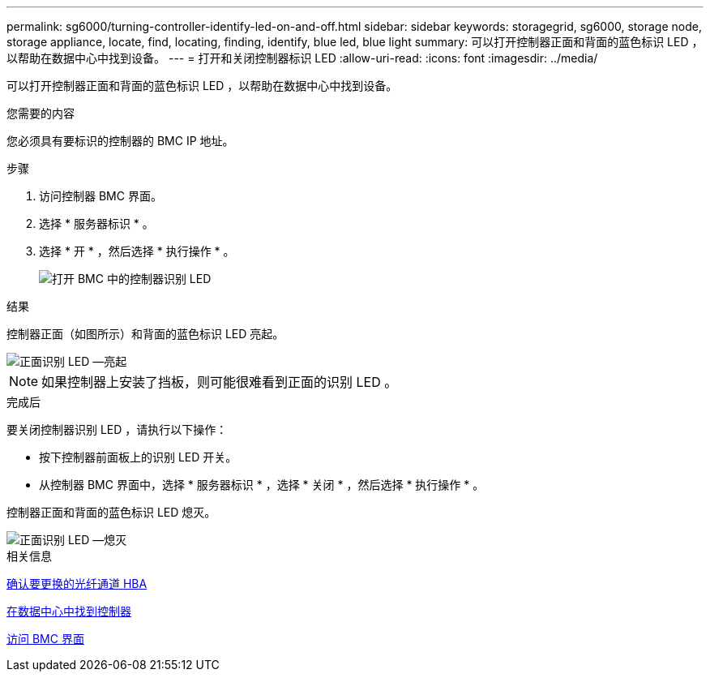 ---
permalink: sg6000/turning-controller-identify-led-on-and-off.html 
sidebar: sidebar 
keywords: storagegrid, sg6000, storage node, storage appliance, locate, find, locating, finding, identify, blue led, blue light 
summary: 可以打开控制器正面和背面的蓝色标识 LED ，以帮助在数据中心中找到设备。 
---
= 打开和关闭控制器标识 LED
:allow-uri-read: 
:icons: font
:imagesdir: ../media/


[role="lead"]
可以打开控制器正面和背面的蓝色标识 LED ，以帮助在数据中心中找到设备。

.您需要的内容
您必须具有要标识的控制器的 BMC IP 地址。

.步骤
. 访问控制器 BMC 界面。
. 选择 * 服务器标识 * 。
. 选择 * 开 * ，然后选择 * 执行操作 * 。
+
image::../media/sg6060_service_identify_turn_on.jpg[打开 BMC 中的控制器识别 LED]



.结果
控制器正面（如图所示）和背面的蓝色标识 LED 亮起。

image::../media/sg6060_front_panel_service_led_on.jpg[正面识别 LED —亮起]


NOTE: 如果控制器上安装了挡板，则可能很难看到正面的识别 LED 。

.完成后
要关闭控制器识别 LED ，请执行以下操作：

* 按下控制器前面板上的识别 LED 开关。
* 从控制器 BMC 界面中，选择 * 服务器标识 * ，选择 * 关闭 * ，然后选择 * 执行操作 * 。


控制器正面和背面的蓝色标识 LED 熄灭。

image::../media/sg6060_front_panel_service_led_off.jpg[正面识别 LED —熄灭]

.相关信息
xref:verifying-fibre-channel-hba-to-replace.adoc[确认要更换的光纤通道 HBA]

xref:locating-controller-in-data-center.adoc[在数据中心中找到控制器]

xref:accessing-bmc-interface-sg6000.adoc[访问 BMC 界面]
